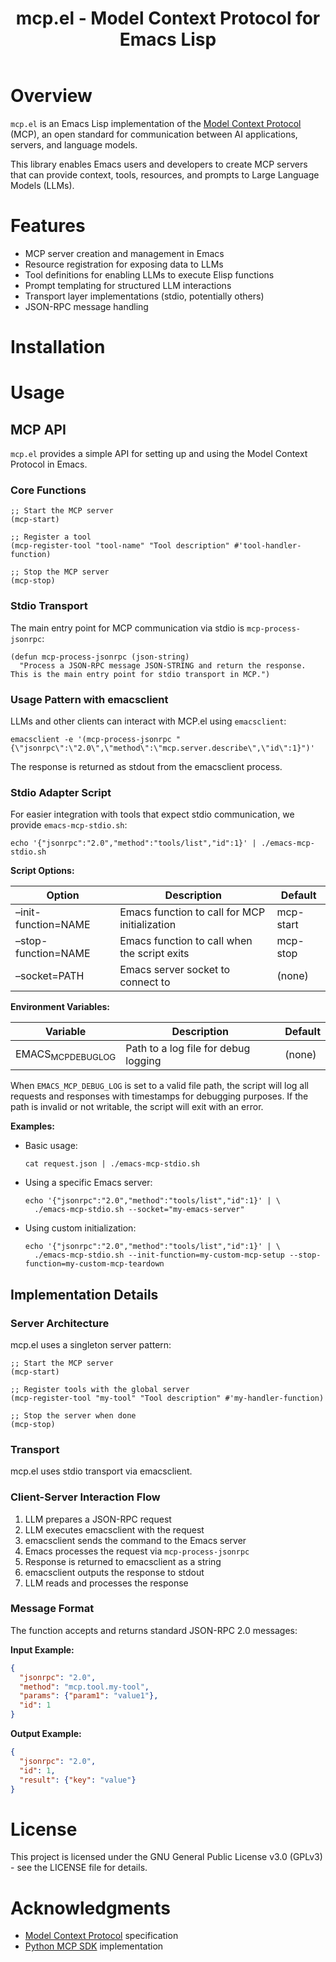 #+TITLE: mcp.el - Model Context Protocol for Emacs Lisp

[[https://github.com/laurynas-biveinis/mcp.el/actions/workflows/elisp-test.yml][https://github.com/laurynas-biveinis/mcp.el/actions/workflows/elisp-test.yml/badge.svg]]
[[https://github.com/laurynas-biveinis/mcp.el/actions/workflows/linter.yml][https://github.com/laurynas-biveinis/mcp.el/actions/workflows/linter.yml/badge.svg]]

* Overview

=mcp.el= is an Emacs Lisp implementation of the [[https://modelcontextprotocol.io/][Model Context Protocol]] (MCP), an open standard for communication between AI applications, servers, and language models.

This library enables Emacs users and developers to create MCP servers that can provide context, tools, resources, and prompts to Large Language Models (LLMs).

* Features

- MCP server creation and management in Emacs
- Resource registration for exposing data to LLMs
- Tool definitions for enabling LLMs to execute Elisp functions
- Prompt templating for structured LLM interactions
- Transport layer implementations (stdio, potentially others)
- JSON-RPC message handling

* Installation

* Usage

** MCP API

=mcp.el= provides a simple API for setting up and using the Model Context Protocol in Emacs.

*** Core Functions

#+begin_src elisp
;; Start the MCP server
(mcp-start)

;; Register a tool
(mcp-register-tool "tool-name" "Tool description" #'tool-handler-function)

;; Stop the MCP server
(mcp-stop)
#+end_src

*** Stdio Transport

The main entry point for MCP communication via stdio is =mcp-process-jsonrpc=:

#+begin_src elisp
(defun mcp-process-jsonrpc (json-string)
  "Process a JSON-RPC message JSON-STRING and return the response.
This is the main entry point for stdio transport in MCP.")
#+end_src

*** Usage Pattern with emacsclient

LLMs and other clients can interact with MCP.el using =emacsclient=:

#+begin_src shell
emacsclient -e '(mcp-process-jsonrpc "{\"jsonrpc\":\"2.0\",\"method\":\"mcp.server.describe\",\"id\":1}")'
#+end_src

The response is returned as stdout from the emacsclient process.

*** Stdio Adapter Script

For easier integration with tools that expect stdio communication, we provide =emacs-mcp-stdio.sh=:

#+begin_src shell
echo '{"jsonrpc":"2.0","method":"tools/list","id":1}' | ./emacs-mcp-stdio.sh
#+end_src

*Script Options:*

| Option              | Description                                            | Default      |
|---------------------+--------------------------------------------------------+--------------|
| --init-function=NAME | Emacs function to call for MCP initialization           | mcp-start    |
| --stop-function=NAME | Emacs function to call when the script exits            | mcp-stop     |
| --socket=PATH       | Emacs server socket to connect to                      | (none)       |

*Environment Variables:*

| Variable            | Description                                            | Default      |
|---------------------+--------------------------------------------------------+--------------|
| EMACS_MCP_DEBUG_LOG | Path to a log file for debug logging                   | (none)       |

When =EMACS_MCP_DEBUG_LOG= is set to a valid file path, the script will log all requests and responses with timestamps for debugging purposes. If the path is invalid or not writable, the script will exit with an error.

*Examples:*

- Basic usage:
  #+begin_src shell
  cat request.json | ./emacs-mcp-stdio.sh
  #+end_src

- Using a specific Emacs server:
  #+begin_src shell
  echo '{"jsonrpc":"2.0","method":"tools/list","id":1}' | \
    ./emacs-mcp-stdio.sh --socket="my-emacs-server"
  #+end_src

- Using custom initialization:
  #+begin_src shell
  echo '{"jsonrpc":"2.0","method":"tools/list","id":1}' | \
    ./emacs-mcp-stdio.sh --init-function=my-custom-mcp-setup --stop-function=my-custom-mcp-teardown
  #+end_src

** Implementation Details

*** Server Architecture

mcp.el uses a singleton server pattern:

#+begin_src elisp
;; Start the MCP server
(mcp-start)

;; Register tools with the global server
(mcp-register-tool "my-tool" "Tool description" #'my-handler-function)

;; Stop the server when done
(mcp-stop)
#+end_src

*** Transport

mcp.el uses stdio transport via emacsclient.

*** Client-Server Interaction Flow

1. LLM prepares a JSON-RPC request
2. LLM executes emacsclient with the request
3. emacsclient sends the command to the Emacs server
4. Emacs processes the request via =mcp-process-jsonrpc=
5. Response is returned to emacsclient as a string
6. emacsclient outputs the response to stdout
7. LLM reads and processes the response

*** Message Format

The function accepts and returns standard JSON-RPC 2.0 messages:

*Input Example:*
#+begin_src json
{
  "jsonrpc": "2.0",
  "method": "mcp.tool.my-tool",
  "params": {"param1": "value1"},
  "id": 1
}
#+end_src

*Output Example:*
#+begin_src json
{
  "jsonrpc": "2.0",
  "id": 1,
  "result": {"key": "value"}
}
#+end_src

* License

This project is licensed under the GNU General Public License v3.0 (GPLv3) - see the LICENSE file for details.

* Acknowledgments

- [[https://modelcontextprotocol.io/][Model Context Protocol]] specification
- [[https://github.com/modelcontextprotocol/python-sdk][Python MCP SDK]] implementation